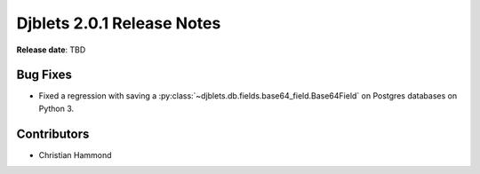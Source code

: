 .. default-intersphinx:: django1.11 djblets2.0


===========================
Djblets 2.0.1 Release Notes
===========================

**Release date**: TBD


Bug Fixes
=========

* Fixed a regression with saving a
  :py:class:`~djblets.db.fields.base64_field.Base64Field` on Postgres
  databases on Python 3.


Contributors
============

* Christian Hammond
